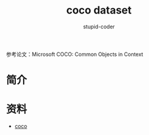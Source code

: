 #+TITLE: coco dataset
#+AUTHOR: stupid-coder
#+EMAIL: stupid_coder@163.com
#+OPTIONS: H:2 num:nil
#+STARTUP: indent

参考论文：Microsoft COCO: Common Objects in Context

* 简介

* 

* 资料
+ [[http://cocodataset.org/][coco]]
